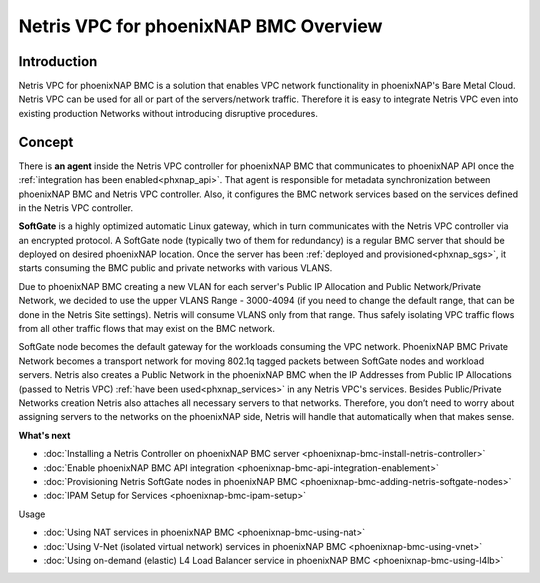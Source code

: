 ######################################
Netris VPC for phoenixNAP BMC Overview
######################################

Introduction
-------------

Netris VPC for phoenixNAP BMC is a solution that enables VPC network functionality in phoenixNAP's Bare Metal Cloud. Netris VPC can be used for all or part of the servers/network traffic. Therefore it is easy to integrate Netris VPC even into existing production Networks without introducing disruptive procedures.


Concept
--------

There is **an agent** inside the Netris VPC controller for phoenixNAP BMC that communicates to phoenixNAP API once the :ref:`integration has been enabled<phxnap_api>`. That agent is responsible for metadata synchronization between phoenixNAP BMC and Netris VPC controller. Also, it configures the BMC network services based on the services defined in the Netris VPC controller. 

**SoftGate** is a highly optimized automatic Linux gateway, which in turn communicates with the Netris VPC controller via an encrypted protocol. A SoftGate node (typically two of them for redundancy) is a regular BMC server that should be deployed on desired phoenixNAP location. Once the server has been :ref:`deployed and provisioned<phxnap_sgs>`, it starts consuming the BMC public and private networks with various VLANS. 

.. image:: images/phoenixnap-concept-solution-traffic-flows.png
  :align: center

Due to phoenixNAP BMC creating a new VLAN for each server's Public IP Allocation and Public Network/Private Network, we decided to use the upper VLANS Range - 3000-4094 (if you need to change the default range, that can be done in the Netris Site settings). Netris will consume VLANS only from that range. Thus safely isolating VPC traffic flows from all other traffic flows that may exist on the BMC network. 

SoftGate node becomes the default gateway for the workloads consuming the VPC network. PhoenixNAP BMC Private Network becomes a transport network for moving 802.1q tagged packets between SoftGate nodes and workload servers. Netris also creates a Public Network in the phoenixNAP BMC when the IP Addresses from Public IP Allocations (passed to Netris VPC) :ref:`have been used<phxnap_services>` in any Netris VPC's services. Besides Public/Private Networks creation Netris also attaches all necessary servers to that networks. Therefore, you don’t need to worry about assigning servers to the networks on the phoenixNAP side, Netris will handle that automatically when that makes sense.

.. image:: images/phoenixnap-concept-public-network.png
  :align: center



**What's next**

* :doc:`Installing a Netris Controller on phoenixNAP BMC server <phoenixnap-bmc-install-netris-controller>` 
* :doc:`Enable phoenixNAP BMC API integration <phoenixnap-bmc-api-integration-enablement>` 
* :doc:`Provisioning Netris SoftGate nodes in phoenixNAP BMC <phoenixnap-bmc-adding-netris-softgate-nodes>` 
* :doc:`IPAM Setup for Services <phoenixnap-bmc-ipam-setup>` 


Usage

* :doc:`Using NAT services in phoenixNAP BMC <phoenixnap-bmc-using-nat>` 
* :doc:`Using V-Net (isolated virtual network) services in phoenixNAP BMC <phoenixnap-bmc-using-vnet>` 
* :doc:`Using on-demand (elastic) L4 Load Balancer service in phoenixNAP BMC <phoenixnap-bmc-using-l4lb>` 
